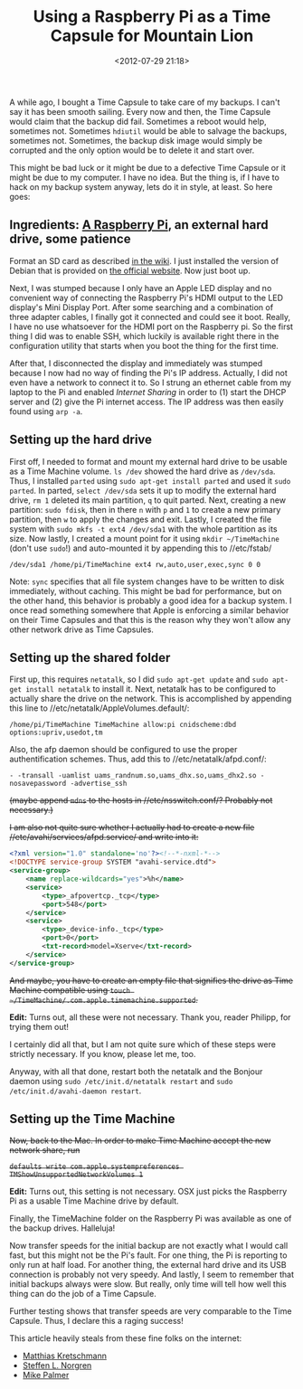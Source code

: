 #+title: Using a Raspberry Pi as a Time Capsule for Mountain Lion
#+date: <2012-07-29 21:18>
#+tags: raspberrypi, computers, mountainlion

A while ago, I bought a Time Capsule to take care of my backups. I can't say it has been smooth sailing. Every now and then, the Time Capsule would claim that the backup did fail. Sometimes a reboot would help, sometimes not. Sometimes ~hdiutil~ would be able to salvage the backups, sometimes not. Sometimes, the backup disk image would simply be corrupted and the only option would be to delete it and start over.

This might be bad luck or it might be due to a defective Time Capsule or it might be due to my computer. I have no idea. But the thing is, if I have to hack on my backup system anyway, lets do it in style, at least. So here goes:

** Ingredients: [[http://www.raspberrypi.org/][A Raspberry Pi]], an external hard drive, some patience

Format an SD card as described [[http://elinux.org/RPi_Easy_SD_Card_Setup][in the wiki]]. I just installed the version of Debian that is provided on [[http://www.raspberrypi.org/downloads][the official website]]. Now just boot up.

Next, I was stumped because I only have an Apple LED display and no convenient way of connecting the Raspberry Pi's HDMI output to the LED display's Mini Display Port. After some searching and a combination of three adapter cables, I finally got it connected and could see it boot. Really, I have no use whatsoever for the HDMI port on the Raspberry pi. So the first thing I did was to enable SSH, which luckily is available right there in the configuration utility that starts when you boot the thing for the first time.

After that, I disconnected the display and immediately was stumped because I now had no way of finding the Pi's IP address. Actually, I did not even have a network to connect it to. So I strung an ethernet cable from my laptop to the Pi and enabled /Internet Sharing/ in order to (1) start the DHCP server and (2) give the Pi internet access. The IP address was then easily found using ~arp -a~.

** Setting up the hard drive

First off, I needed to format and mount my external hard drive to be usable as a Time Machine volume. ~ls /dev~ showed the hard drive as ~/dev/sda~. Thus, I installed ~parted~ using ~sudo apt-get install parted~ and used it ~sudo parted~. In parted, ~select /dev/sda~ sets it up to modify the external hard drive, ~rm 1~ deleted its main partition, ~q~ to quit parted. Next, creating a new partition: ~sudo fdisk~, then in there ~n~ with ~p~ and ~1~ to create a new primary partition, then ~w~ to apply the changes and exit. Lastly, I created the file system with ~sudo mkfs -t ext4 /dev/sda1~ with the whole partition as its size. Now lastly, I created a mount point for it using ~mkdir ~/TimeMachine~ (don't use ~sudo~!) and auto-mounted it by appending this to //etc/fstab/

#+begin_example
    /dev/sda1 /home/pi/TimeMachine ext4 rw,auto,user,exec,sync 0 0
#+end_example

Note: ~sync~ specifies that all file system changes have to be written to disk immediately, without caching. This might be bad for performance, but on the other hand, this behavior is probably a good idea for a backup system. I once read something somewhere that Apple is enforcing a similar behavior on their Time Capsules and that this is the reason why they won't allow any other network drive as Time Capsules.

** Setting up the shared folder

First up, this requires ~netatalk~, so I did ~sudo apt-get update~ and ~sudo apt-get install netatalk~ to install it. Next, netatalk has to be configured to actually share the drive on the network. This is accomplished by appending this line to //etc/netatalk/AppleVolumes.default/:

#+begin_example
    /home/pi/TimeMachine TimeMachine allow:pi cnidscheme:dbd options:upriv,usedot,tm
#+end_example

Also, the afp daemon should be configured to use the proper authentification schemes. Thus, add this to //etc/netatalk/afpd.conf/:

#+begin_example
    - -transall -uamlist uams_randnum.so,uams_dhx.so,uams_dhx2.so -nosavepassword -advertise_ssh
#+end_example

+(maybe append ~mdns~ to the hosts in //etc/nsswitch.conf/? Probably not necessary.)+

+I am also not quite sure whether I actually had to create a new file //etc/avahi/services/afpd.service/ and write into it:+

#+begin_src xml
    <?xml version="1.0" standalone='no'?><!--*-nxml-*-->
    <!DOCTYPE service-group SYSTEM "avahi-service.dtd">
    <service-group>
		<name replace-wildcards="yes">%h</name>
		<service>
			<type>_afpovertcp._tcp</type>
			<port>548</port>
		</service>
		<service>
			<type>_device-info._tcp</type>
			<port>0</port>
			<txt-record>model=Xserve</txt-record>
		</service>
	</service-group>
#+end_src

+And maybe, you have to create an empty file that signifies the drive as Time Machine compatible using ~touch ~/TimeMachine/.com.apple.timemachine.supported~.+

*Edit:* Turns out, all these were not necessary. Thank you, reader Philipp, for trying them out!

I certainly did all that, but I am not quite sure which of these steps were strictly necessary. If you know, please let me, too.

Anyway, with all that done, restart both the netatalk and the Bonjour daemon using ~sudo /etc/init.d/netatalk restart~ and ~sudo /etc/init.d/avahi-daemon restart~.

** Setting up the Time Machine

+Now, back to the Mac. In order to make Time Machine accept the new network share, run+

    +~defaults write com.apple.systempreferences TMShowUnsupportedNetworkVolumes 1~+


*Edit:* Turns out, this setting is not necessary. OSX just picks the Raspberry Pi as a usable Time Machine drive by default.

Finally, the TimeMachine folder on the Raspberry Pi was available as one of the backup drives. Halleluja!

Now transfer speeds for the initial backup are not exactly what I would call fast, but this might not be the Pi's fault. For one thing, the Pi is reporting to only run at half load. For another thing, the external hard drive and its USB connection is probably not very speedy. And lastly, I seem to remember that initial backups always were slow. But really, only time will tell how well this thing can do the job of a Time Capsule.

Further testing shows that transfer speeds are very comparable to the Time Capsule. Thus, I declare this a raging success!

This article heavily steals from these fine folks on the internet:

- [[http://kremalicious.com/ubuntu-as-mac-file-server-and-time-machine-volume/][Matthias Kretschmann]]
- [[http://www.trollop.org/2011/07/23/os-x-10-7-lion-time-machine-netatalk-2-2/][Steffen L. Norgren]]
- [[http://www.mikepalmer.net/build-a-netatalk-time-machine-for-osx-lion-using-debian-6-0-squeeze/][Mike Palmer]]
